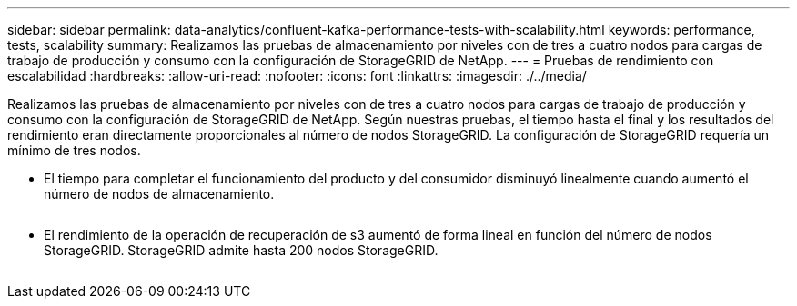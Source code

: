 ---
sidebar: sidebar 
permalink: data-analytics/confluent-kafka-performance-tests-with-scalability.html 
keywords: performance, tests, scalability 
summary: Realizamos las pruebas de almacenamiento por niveles con de tres a cuatro nodos para cargas de trabajo de producción y consumo con la configuración de StorageGRID de NetApp. 
---
= Pruebas de rendimiento con escalabilidad
:hardbreaks:
:allow-uri-read: 
:nofooter: 
:icons: font
:linkattrs: 
:imagesdir: ./../media/


[role="lead"]
Realizamos las pruebas de almacenamiento por niveles con de tres a cuatro nodos para cargas de trabajo de producción y consumo con la configuración de StorageGRID de NetApp. Según nuestras pruebas, el tiempo hasta el final y los resultados del rendimiento eran directamente proporcionales al número de nodos StorageGRID. La configuración de StorageGRID requería un mínimo de tres nodos.

* El tiempo para completar el funcionamiento del producto y del consumidor disminuyó linealmente cuando aumentó el número de nodos de almacenamiento.


image:confluent-kafka-image9.png[""]

* El rendimiento de la operación de recuperación de s3 aumentó de forma lineal en función del número de nodos StorageGRID. StorageGRID admite hasta 200 nodos StorageGRID.


image:confluent-kafka-image10.png[""]
